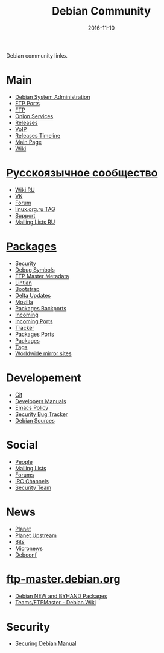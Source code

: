 #+TITLE: Debian Community
#+DATE: 2016-11-10
#+PROPERTY: TAGS debian
#+OPTIONS: toc:nil

Debian community links.

* Main

- [[http://dsa.debian.org][Debian System Administration]]
- [[http://ftp.ports.debian.org][FTP Ports]]
- [[http://ftp.debian.org][FTP]]
- [[http://onion.debian.org][Onion Services]]
- [[http://release.debian.org][Releases]]
- [[http://rtc.debian.org][VoIP]]
- [[http://timeline.debian.net][Releases Timeline]]
- [[http://www.debian.org][Main Page]]
- [[https://wiki.debian.org/][Wiki]]

* [[https://www.debian.org/international/Russian.ru.html][Русскоязычное сообщество]]

- [[https://wiki.debian.org/ru/FrontPage][Wiki RU]]
- [[https://vk.com/debiangroup][VK]]
- [[https://debianforum.ru/][Forum]]
- [[https://www.linux.org.ru/tag/debian][linux.org.ru TAG]]
- [[https://www.debian.org/support.ru.html][Support]]
- [[https://lists.debian.org/debian-russian/][Mailing Lists RU]]

* [[https://www.debian.org/distrib/packages][Packages]]

- [[http://security.debian.org][Security]]
- [[http://debug.mirrors.debian.org][Debug Symbols]]
- [[http://metadata.ftp-master.debian.org][FTP Master Metadata]]
- [[http://lintian.debian.org][Lintian]]
- [[http://bootstrap.debian.net][Bootstrap]]
- [[http://debdeltas.debian.net][Delta Updates]]
- [[http://mozilla.debian.net][Mozilla]]
- [[http://backports.debian.org][Packages Backports]]
- [[http://incoming.debian.org][Incoming]]
- [[http://incoming.ports.debian.org][Incoming Ports]]
- [[http://tracker.debian.org][Tracker]]
- [[http://www.ports.debian.org][Packages Ports]]
- [[https://www.debian.org/distrib/packages][Packages]]
- [[https://debtags.debian.org/search/][Tags]]
- [[https://www.debian.org/mirror/list][Worldwide mirror sites]]

* Developement

- [[https://anonscm.debian.org/cgit/][Git]]
- [[https://www.debian.org/doc/devel-manuals#policy][Developers Manuals]]
- [[http://piotrkosoft.net/pub/mirrors/debian-www/doc/packaging-manuals/debian-emacs-policy][Emacs Policy]]
- [[https://security-tracker.debian.org/tracker/][Security Bug Tracker]]
- [[http://sources.debian.net/patches/][Debian Sources]]

* Social

- [[http://people.debian.org][People]]
- [[http://lists.debian.org][Mailing Lists]]
- [[http://forums.debian.net][Forums]]
- [[https://wiki.debian.org/IRC][IRC Channels]]
- [[http://security-team.debian.org][Security Team]]

* News

- [[http://planet.debian.org/][Planet]]
- [[http://updo.debian.net/][Planet Upstream]]
- [[http://bits.debian.org][Bits]]
- [[http://micronews.debian.org][Micronews]]
- [[http://debconf16.debconf.org][Debconf]]

* [[https://ftp-master.debian.org/][ftp-master.debian.org]]

- [[https://ftp-master.debian.org/new.html][Debian NEW and BYHAND Packages]]
- [[https://wiki.debian.org/Teams/FTPMaster][Teams/FTPMaster - Debian Wiki]]

* Security

- [[https://www.debian.org/doc/manuals/securing-debian-howto/index.en.html][Securing Debian Manual]]


